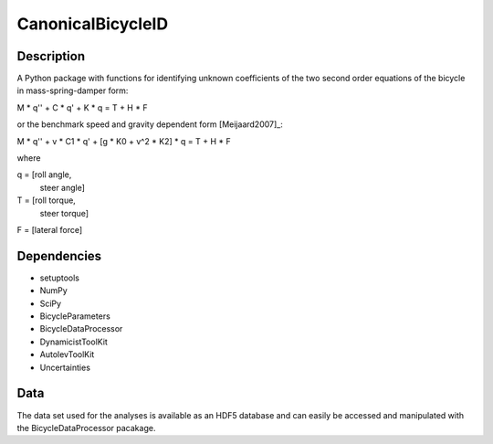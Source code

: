 CanonicalBicycleID
==================

Description
-----------

A Python package with functions for identifying unknown coefficients of the
two second order equations of the bicycle in mass-spring-damper form:

M * q'' + C * q' + K * q = T + H * F

or the benchmark speed and gravity dependent form [Meijaard2007]_:

M * q'' + v * C1 * q' + [g * K0 + v^2 * K2] * q = T + H * F

where

q = [roll angle,
     steer angle]

T = [roll torque,
     steer torque]

F = [lateral force]

Dependencies
------------

- setuptools
- NumPy
- SciPy
- BicycleParameters
- BicycleDataProcessor
- DynamicistToolKit
- AutolevToolKit
- Uncertainties

Data
----

The data set used for the analyses is available as an HDF5 database and can
easily be accessed and manipulated with the BicycleDataProcessor pacakage.
